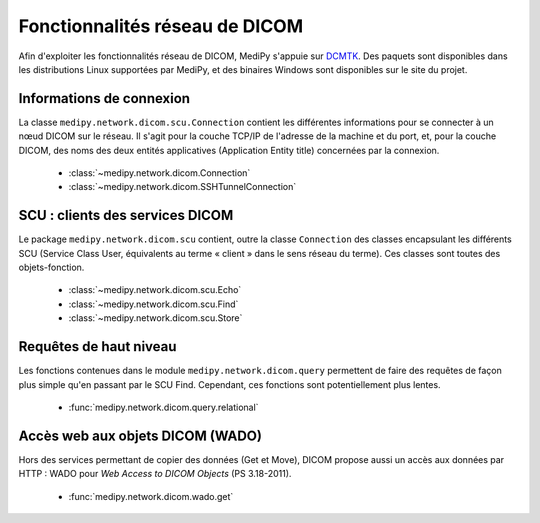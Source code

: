 Fonctionnalités réseau de DICOM
===============================

Afin d'exploiter les fonctionnalités réseau de DICOM, MediPy s'appuie sur DCMTK_.
Des paquets sont disponibles dans les distributions Linux supportées par MediPy,
et des binaires Windows sont disponibles sur le site du projet.

Informations de connexion
-------------------------

La classe ``medipy.network.dicom.scu.Connection`` contient les différentes 
informations pour se connecter à un nœud DICOM sur le réseau. Il s'agit pour la
couche TCP/IP de l'adresse de la machine et du port, et, pour la couche DICOM,
des noms des deux entités applicatives (Application Entity title) concernées
par la connexion.

    * :class:`~medipy.network.dicom.Connection`
    * :class:`~medipy.network.dicom.SSHTunnelConnection`

SCU : clients des services DICOM
--------------------------------

Le package ``medipy.network.dicom.scu`` contient, outre la classe ``Connection``
des classes encapsulant les différents SCU (Service Class User, équivalents au
terme « client » dans le sens réseau du terme). Ces classes sont toutes des 
objets-fonction. 

    * :class:`~medipy.network.dicom.scu.Echo`
    * :class:`~medipy.network.dicom.scu.Find`
    * :class:`~medipy.network.dicom.scu.Store`


Requêtes de haut niveau
-----------------------

Les fonctions contenues dans le module ``medipy.network.dicom.query`` permettent
de faire des requêtes de façon plus simple qu'en passant par le SCU Find. 
Cependant, ces fonctions sont potentiellement plus lentes.

    * :func:`medipy.network.dicom.query.relational`

Accès web aux objets DICOM (WADO)
---------------------------------

Hors des services permettant de copier des données (Get et Move), DICOM propose
aussi un accès aux données par HTTP : WADO pour *Web Access to DICOM Objects*
(PS 3.18-2011).

    * :func:`medipy.network.dicom.wado.get`

.. _DCMTK: http://dicom.offis.de/dcmtk.php.en